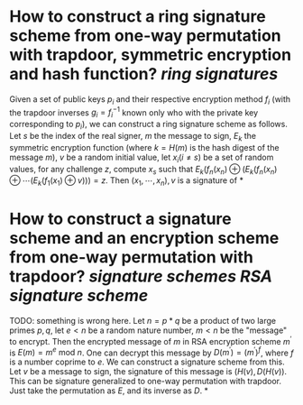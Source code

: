 * How to construct a ring signature scheme from one-way permutation with trapdoor, symmetric encryption and hash function? [[ring signatures]]
Given a set of public keys \( p_i \) and their respective encryption method \( f_i \) (with the trapdoor inverses \( g_i = f_i^{-1} \) known only who with the private key corresponding to \( p_i \)), we can construct a ring signature scheme as follows. Let \( s \) be the index of the real signer, \( m \) the message to sign, \( E_k \) the symmetric encryption function (where \( k = H(m) \) is the hash digest of the message \( m \)), \( v \) be a random initial value, let \( x_i  (i \neq s) \) be a set of random values, for any challenge \( z \), compute \( x_s \) such that \( E_k(f_n(x_n) \oplus (E_k(f_n(x_n) \oplus \cdots (E_k(f_1(x_1) \oplus v) )) = z \). Then \( (x_1, \cdots, x_n), v \) is a signature of
*
* How to construct a signature scheme and an encryption scheme from one-way permutation with trapdoor? [[signature schemes]] [[RSA signature scheme]]
TODO: something is wrong here.
Let \( n = p * q \) be a product of two large primes \( p, q \), let \( e < n \) be a random nature number, \( m < n \) be the "message" to encrypt. Then the encrypted message of \( m \) in RSA encryption scheme \( m^\prime \) is \( E(m) = m^e \text{ mod } n \). One can decrypt this message by \( D(m^\prime) = {(m^\prime)}^f \), where \( f \) is a number coprime to \( e \). We can construct a signature scheme from this. Let \( v \) be a message to sign, the signature of this message is \( (H(v), D(H(v)) \).
This can be signature generalized to one-way permutation with trapdoor. Just take the permutation as \( E \), and its inverse as \( D \).
*